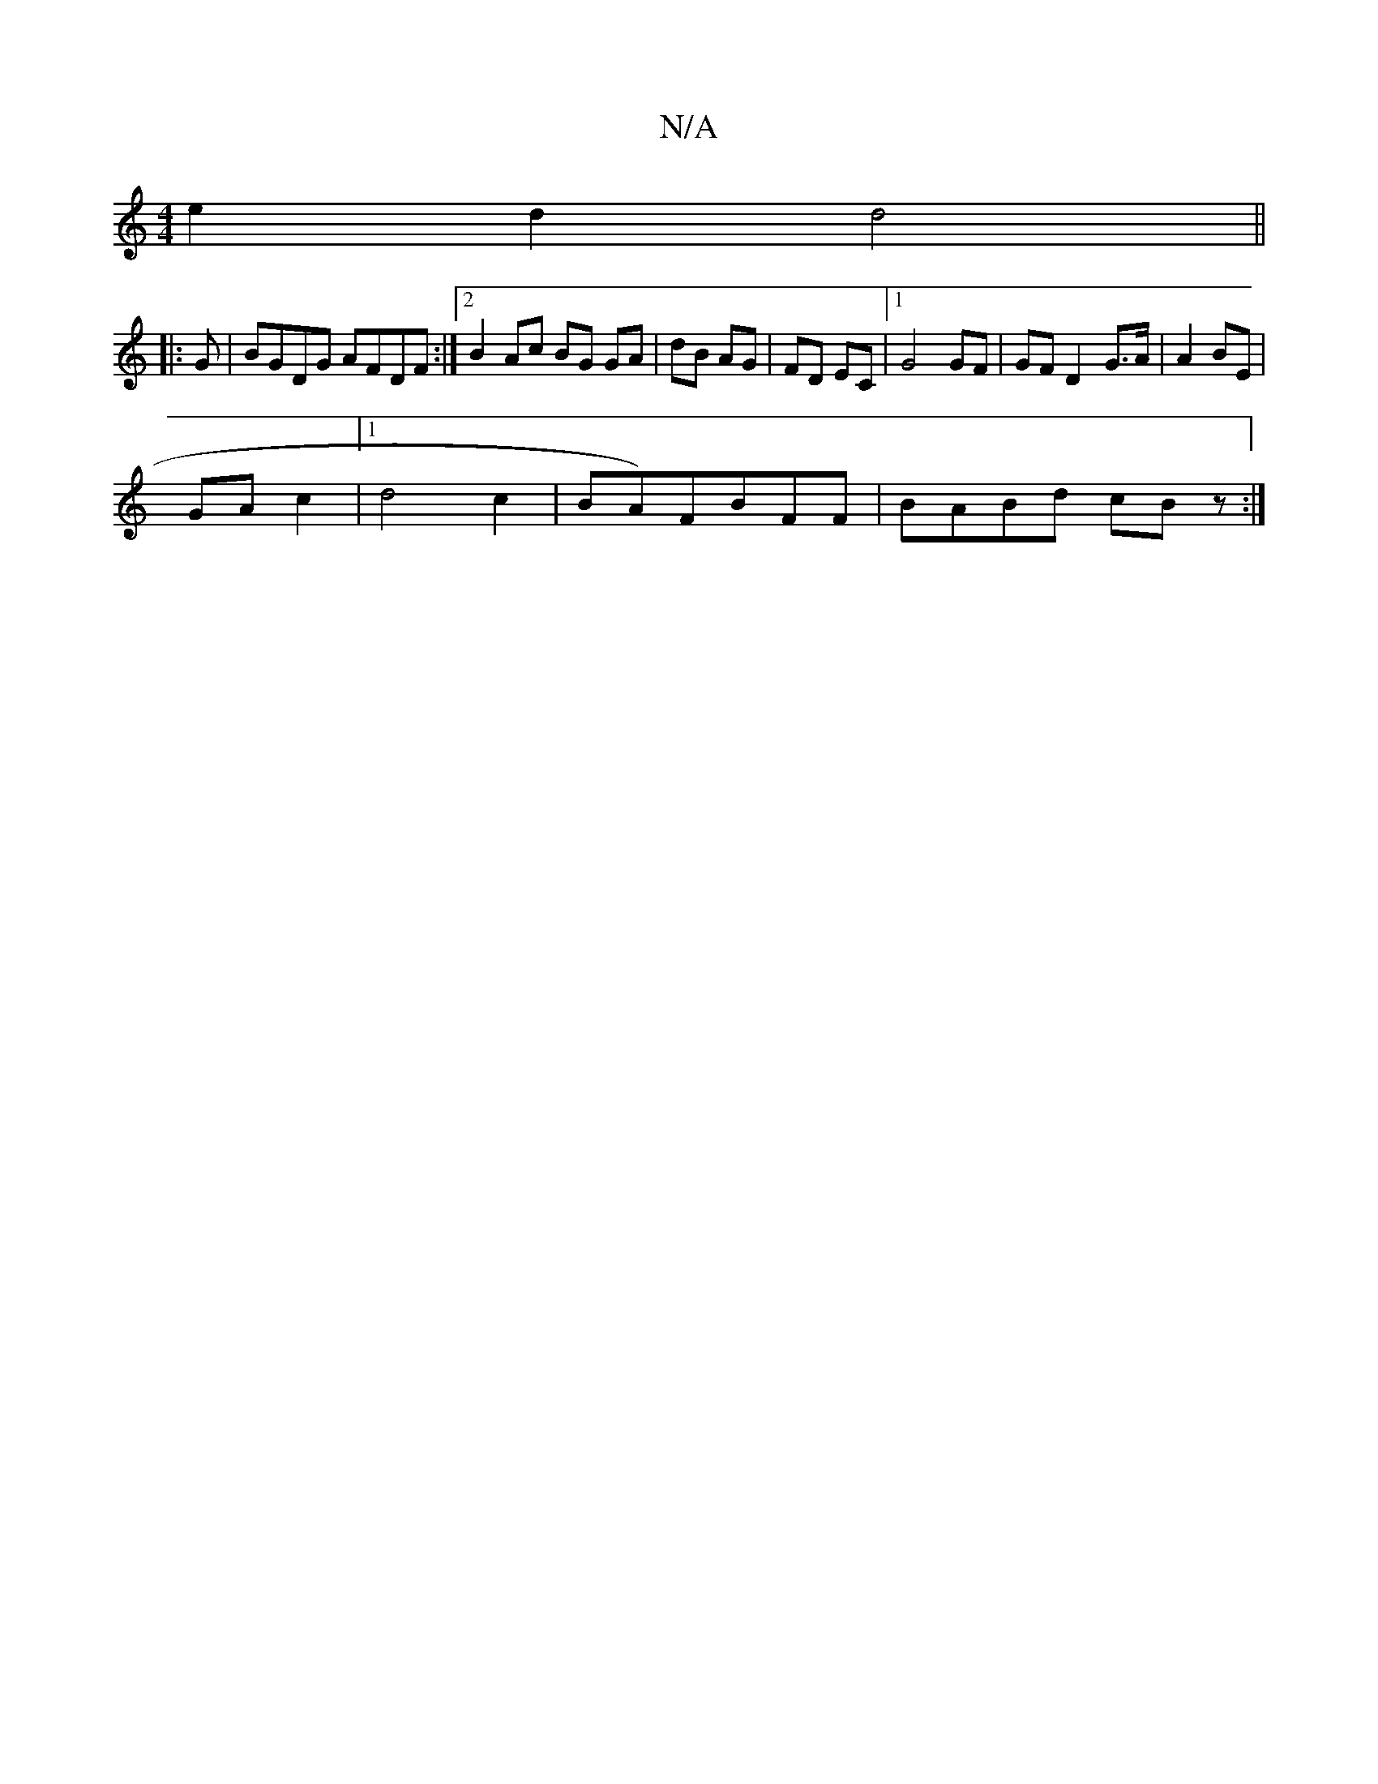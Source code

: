 X:1
T:N/A
M:4/4
R:N/A
K:Cmajor
/8
e2 d2 d4||
|:G | BGDG AFDF:|2 B2 Ac BG GA|dB AG|FD EC|[1 G4 GF|GF D2-G>A|A2BE|
GA c2|1 d4c2|BA)FBFF|BABd cBz:|

F|
|: B/d/ |ce AA GE F3E|DEcB BcdB|dBBe dBBB|c2A^G ^FG GE|[1 B2- G2 G2 | G4 G2 | Bc A